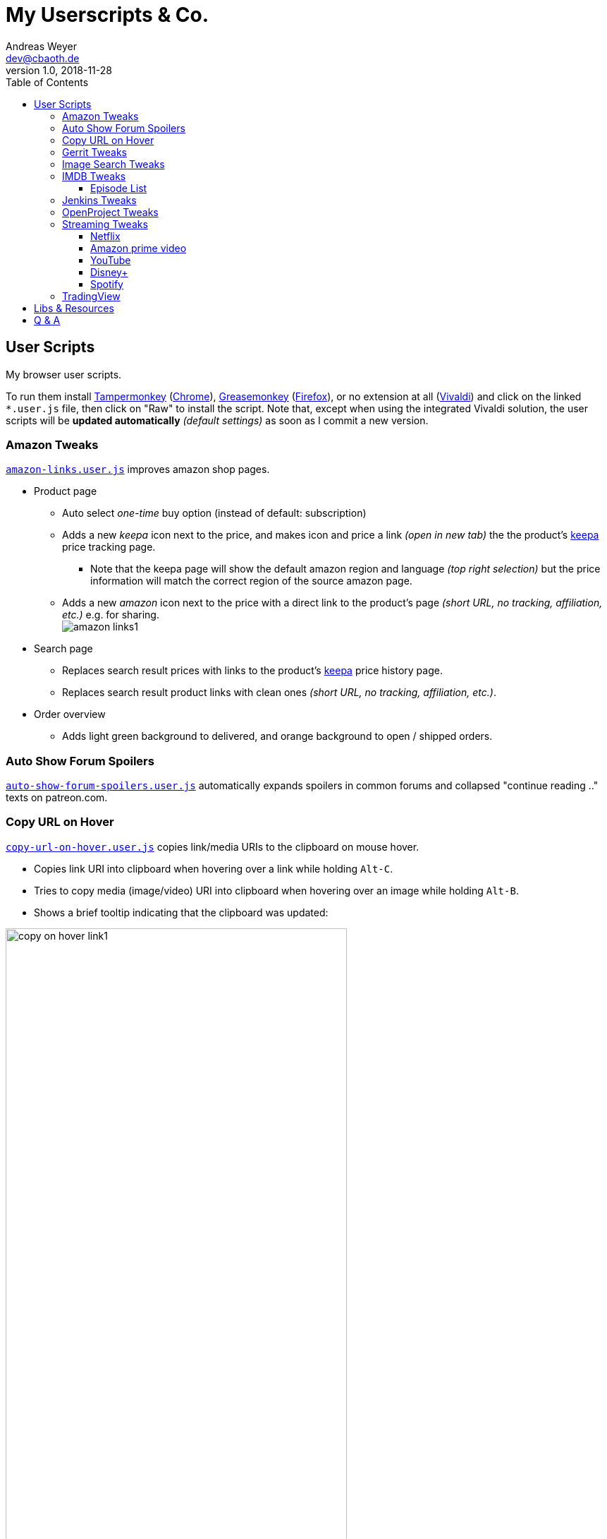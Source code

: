 = My Userscripts & Co.
Andreas Weyer <dev@cbaoth.de>
v1.0, 2018-11-28
:toc:
:toc-placement: auto
:toclevels: 3
//:sectnums:
//:sectnumlevels: 3
:source-highlighter: prettify
//:source-highlighter: highlight.js
:imagesdir: ./adoc_assets
ifdef::env-github[]
:tip-caption: :bulb:
:note-caption: :information_source:
:important-caption: :heavy_exclamation_mark:
:caution-caption: :fire:
:warning-caption: :warning:
endif::[]


== User Scripts

My browser user scripts.

To run them install link:https://chrome.google.com/webstore/detail/tampermonkey/dhdgffkkebhmkfjojejmpbldmpobfkfo[Tampermonkey] (link:https://www.google.com/chrome/[Chrome]), link:https://addons.mozilla.org/en-US/firefox/addon/greasemonkey/[Greasemonkey] (link:https://www.mozilla.org/en-US/firefox/developer/[Firefox]), or no extension at all (link:https://vivaldi.com/[Vivaldi]) and click on the linked `*.user.js` file, then click on "Raw" to install the script. Note that, except when using the integrated Vivaldi solution, the user scripts will be **updated automatically** _(default settings)_ as soon as I commit a new version.

=== Amazon Tweaks

`link:amazon-links.user.js[]` improves amazon shop pages.

* Product page
** Auto select _one-time_ buy option (instead of default: subscription)
** Adds a new _keepa_ icon next to the price, and makes icon and price a link _(open in new tab)_ the the product's https://keepa.com[keepa] price tracking page.
*** Note that the keepa page will show the default amazon region and language _(top right selection)_ but the price information will match the correct region of the source amazon page.
** Adds a new _amazon_ icon next to the price with a direct link to the product's page _(short URL, no tracking, affiliation, etc.)_ e.g. for sharing.
 +
image:amazon-links1.png[]
* Search page
** Replaces search result prices with links to the product's https://keepa.com[keepa] price history page.
** Replaces search result product links with clean ones _(short URL, no tracking, affiliation, etc.)_.
* Order overview
** Adds light green background to delivered, and orange background to open / shipped orders.

=== Auto Show Forum Spoilers

`link:auto-show-forum-spoilers.user.js[]` automatically expands spoilers in common forums and collapsed "continue reading .." texts on patreon.com.


=== Copy URL on Hover

`link:copy-url-on-hover.user.js[]` copies link/media URIs to the clipboard on mouse hover.

* Copies link URI into clipboard when hovering over a link while holding `Alt-C`.
* Tries to copy media (image/video) URI into clipboard when hovering over an image while holding `Alt-B`.
* Shows a brief tooltip indicating that the clipboard was updated:

image:copy-on-hover-link1.png[,75%]

image:copy-on-hover-media1.png[]


=== Gerrit Tweaks

`link:gerrit-tweaks.user.js[]` improves https://www.gerritcodereview.com/[gerrit code review]:

* Adds additional syntax highlighting for:
** Exit keybords `return` and `throw`
** Static method calls of Google Guava https://github.com/google/guava/wiki/PreconditionsExplained[Preconditions] (potential exits) +
image:gerrit-tweaks-code1.png[]


=== Image Search Tweaks

`link:image-search-tweaks.user.js[]` improves the https://images.google.com[google] and https://yandex.ru/images[yandex] image search.

[cols="1,3",options="header"]
|=======
| Keys         | Action
| alt-s        | Shuffle search result images footnote:[Only affets those images that are already loaded, to load more images page down first _(slowly, or you might end up with empty image frames only)_]
|=======


=== IMDB Tweaks

`link:imdb-tweaks.user.js[]` improves https://www.imdb.com/[imdb]:

* Enforces a dark background _(a good idea with or without using https://chrome.google.com/webstore/detail/dark-reader/eimadpbcbfnmbkopoojfekhnkhdbieeh[Dark Reader])_
* Adds new key bindings:

[cols="1,3",options="header"]
|=======
| Keys         | Action
| Alt-F12      | Open script configuration (ESC to close)
|=======

==== Episode List

* Adds direct season links to episode list _(top & bottom)_: +
image:imdb-tweaks-seasons1.png[]
* Makes the list more compact _(default, configurable)_, adds hotkey `d` to toggle details: +
image:imdb-tweaks-season-list-details.gif[]
* Adds average season ratings _(all users and own, faded in case of missing ratings)_: +
image:imdb-tweaks-seasons-rating1.png[,40%]
* Adds episode number to episode titles.
* Changes own rating star colors
** 1-4 -> light gray
** 5-6 -> gray
** 7 -> blue _(average IMDB rating, regular star color)_
** 8-9 -> gold
** 10 -> gold _(larger star)_
* Adds new key bindings:

[cols="1,3",options="header"]
|=======
| Keys         | Action
| d            | Toggle compact list mode
| [0-9]        | Navigate to season 0 to 9 _(if available)_
| Shift-[0-9]  | Navigate to season 10 to 19 _(if available)_
| [            | Navigate to previous season _(if available)_
| ]            | Navigate to next season _(if available)_
|=======

=== Jenkins Tweaks

`link:jenkins-tweaks.user.js[]` improves https://jenkins.io/[Jenkins]:

* Highlights errors, exceptions, warnings, success, test issues etc. in:
** Job console output
** Blue Ocean pipeline and test output +
image:jenkins-console1.png[]


=== OpenProject Tweaks

`link:openproject-tweaks.user.js[]` improves OpenProjects by adding thinks like:

* Highlights the user's own name (automatically detected).
* Highlights issue priority, status, and type (tracker).
* Highlights _[tags]_ and \*bold* in issue subjects.
* Allows adding of additoinal custom styles _(substitute text fragments via generic regex search mechanism)_.


=== Streaming Tweaks

`link:streaming-tweaks.user.js[]` improves the user experience of some streaming services.

==== Netflix

Improvements to the https://netflix.com[Netflix] web player:

* Automatically skips the intro _(where supported)_.
* Automatically skips to the next episode _(in closing credits view)_.
* Adds new key bindings:

[cols="1,3",options="header"]
|=======
| Keys         | Action
| Shift-Right  | Fast-forward 1min
| Shift-Left   | Rewind 1min
| Ctrl-Right   | Fast-forward 10min
| Ctrl-Left    | Rewind 10min
| . _(period)_ | Next episode
| Alt-F12      | Open script configuration (ESC to close)
|=======

* Configuration for:
** Auto-skip intro and outro/to next episode (default: true)

==== Amazon prime video

Improvements to Amazon's https://www.primevideo.com/:[prime video] web player:

* Automatically skips the intro _(where supported)_.
* Automatically skips to the next episode _(in closing credits view)_.
* Automatically skips ads / trailers _(upfront & between episodes)_.
* Adds new key bindings:

[cols="1,3",options="header"]
|=======
| Keys         | Action
| Shift-Right  | Fast-forward 1min
| Shift-Left   | Rewind 1min
| Ctrl-Right   | Fast-forward 10min
| Ctrl-Left    | Rewind 10min
| . _(period)_ | Next episode
| Alt-F12      | Open script configuration (ESC to close)
|=======

* Configuration for:
** Auto-skip intro and outro/to next episode (default: true)
** Auto-skip ads (default: true)

_Note: If this doesn't work please check the include. Script is currently only in case URL matches `/^https?://(www|smile)\.amazon\.(de|com)/gp/video/`. Depending on how you reach the player, the `/gp/video/` might be missing in the URL._

==== YouTube

Improvements to https://www.youtube.com:[YouTube]:

* Adds new key bindings:

[cols="1,3",options="header"]
|=======
| Keys         | Action
| Shift-Right  | Fast-forward 1min
| Shift-Left   | Rewind 1min
| Ctrl-Right   | Fast-forward 10min
| Ctrl-Left    | Rewind 10min
| . _(period)_ | Next video
| , _(comma)_  | Previous video _(playlist only)_
| =            | Default playback rate (1x)
| ]            | Increase playback rate (up to 2x)
| [            | Decrease playback rate (down to 0.25x)
| Shift-]      | Increase playback rate max (2x)
| Shift-[      | Decrease playback rate min (0.25x)
| U            | Toggle thumb up
| D            | Toggle thumb down
| Shift-[      | Decrease playback rate min (0.25x)
| Alt-F12      | Open script configuration (ESC to close)
|=======

* Configuration for:
** Default playback rate (default: 1x)
** Stop auto-playback (stop playback when page opens, default: true)

==== Disney+

Improvements to the https://disneyplus.com[Disney+] web player:

* Adds new key bindings:

[cols="1,3",options="header"]
|=======
| Keys         | Action
| Shift-Right  | Fast-forward 1min
| Shift-Left   | Rewind 1min
| Ctrl-Right   | Fast-forward 10min
| Ctrl-Left    | Rewind 10min
| F            | Toggle fullscreen
| S            | Skip intro/outro (if auto-skip is off)
//| SPACE        | Play-Pause
| BACKSPACE    | Exit player
| Alt-F12      | Open script configuration (ESC to close)
|=======

* Configuration for:
** Auto-skip intro and outro/to next episode (default: true)

==== Spotify

Improvements to https://open.spotify.com:[Spotify]:

* Adds new key bindings:

[cols="1,3",options="header"]
|=======
| Keys         | Action
| . _(period)_ | Next track
| , _(comma)_  | Previous track _(if any)_
| r            | Switch Repeat Mode [All, Single, Off] _(playlist only)_
| s            | Toggle Shuffle _(playlist only)_
| /            | Open search
|=======


=== TradingView

Improvements to https://tradingview.com:[TradingView]:

* Adds new key bindings:

[cols="1,3",options="header"]
|=======
| Keys         | Action
| Alt-1 to 0   | Click favorite quick access timeframe buttons 1 to 10
| Alt-f        | Toggle footer pane (_Pine Editor_, _Strategy Tester_, etc.)
| Alt-Shift-f  | Toggle footer pane maximization
| Alt-w        | Toggle _Watch List_ (right pane)
|=======


== Libs & Resources

Common libs and resources used in some of the of my scripts.

[cols="1,3",options="header"]
|=======
| File | Description
|`link:lib/cblib.js[]`  | Some common JS used in my user scripts.
|`link:lib/cblib.css[]` | Some common CSS used in my user scripts.
|`link:dev/[]` | Just some code snippets, notes, etc. that can be helpful while developing user scripts.
|=======


== Q & A

* Q: Why are the hotkeys (sometimes) not working as expected?
** A: Most of these scripts disable hotkeys while an input field is in focus _(e.g. cursor in YouTube search field while playing video)_ to prevent accidental hotkey execution while typing. Check if this is the case _(e.g. click onto the player first to focus it)_.
